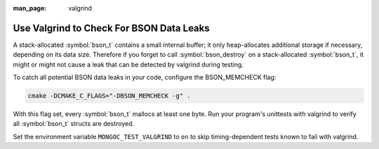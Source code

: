 :man_page: valgrind

Use Valgrind to Check For BSON Data Leaks
=========================================

A stack-allocated :symbol:`bson_t` contains a small internal buffer; it only heap-allocates additional storage if necessary, depending on its data size. Therefore if you forget to call :symbol:`bson_destroy` on a stack-allocated :symbol:`bson_t`, it might or might not cause a leak that can be detected by valgrind during testing.

To catch all potential BSON data leaks in your code, configure the BSON_MEMCHECK flag:

.. code-block:: none

   cmake -DCMAKE_C_FLAGS="-DBSON_MEMCHECK -g" .

With this flag set, every :symbol:`bson_t` mallocs at least one byte. Run your program's unittests with valgrind to verify all :symbol:`bson_t` structs are destroyed.

Set the environment variable ``MONGOC_TEST_VALGRIND`` to ``on`` to skip timing-dependent tests known to fail with valgrind.

